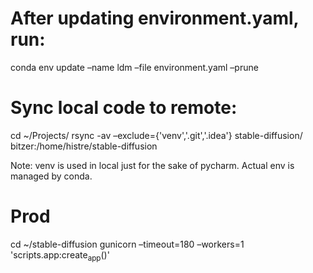 * After updating environment.yaml, run:
conda env update --name ldm --file environment.yaml --prune

* Sync local code to remote:
cd ~/Projects/
rsync -av --exclude={'venv','.git','.idea'} stable-diffusion/ bitzer:/home/histre/stable-diffusion

Note: venv is used in local just for the sake of pycharm. Actual env is managed by conda.

* Prod
cd ~/stable-diffusion
gunicorn --timeout=180 --workers=1 'scripts.app:create_app()'

